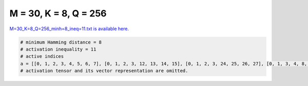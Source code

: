 
======================
M = 30, K = 8, Q = 256
======================

`M=30_K=8_Q=256_minh=8_ineq=11.txt is available here. <https://github.com/imtoolkit/imtoolkit/blob/master/imtoolkit/inds/M%3D30_K%3D8_Q%3D256_minh%3D8_ineq%3D11.txt>`_

.. code-block:: python

    # minimum Hamming distance = 8
    # activation inequality = 11
    # active indices
    a = [[0, 1, 2, 3, 4, 5, 6, 7], [0, 1, 2, 3, 12, 13, 14, 15], [0, 1, 2, 3, 24, 25, 26, 27], [0, 1, 3, 4, 8, 13, 19, 22], [0, 1, 4, 5, 24, 25, 28, 29], [0, 1, 6, 7, 16, 17, 20, 21], [0, 1, 6, 7, 18, 19, 22, 23], [0, 1, 6, 12, 26, 27, 28, 29], [0, 1, 7, 16, 19, 25, 27, 29], [0, 1, 8, 9, 16, 17, 26, 27], [0, 1, 8, 10, 12, 14, 25, 29], [0, 1, 8, 11, 12, 22, 23, 26], [0, 1, 8, 11, 13, 15, 20, 21], [0, 1, 8, 12, 15, 18, 19, 27], [0, 1, 8, 17, 19, 20, 23, 29], [0, 1, 9, 10, 12, 20, 21, 26], [0, 1, 9, 10, 13, 14, 24, 27], [0, 1, 9, 11, 12, 15, 17, 24], [0, 1, 9, 13, 15, 22, 23, 25], [0, 1, 10, 11, 16, 18, 20, 23], [0, 1, 11, 13, 14, 18, 19, 25], [0, 1, 11, 15, 16, 25, 26, 28], [0, 1, 12, 13, 16, 19, 21, 23], [0, 1, 13, 14, 16, 17, 28, 29], [0, 1, 14, 15, 16, 19, 20, 22], [0, 1, 14, 15, 17, 18, 21, 23], [0, 1, 14, 20, 21, 25, 27, 28], [0, 1, 16, 18, 22, 24, 27, 28], [0, 2, 3, 4, 9, 15, 16, 22], [0, 2, 3, 4, 10, 12, 19, 21], [0, 2, 3, 5, 9, 14, 18, 21], [0, 2, 3, 6, 8, 12, 18, 22], [0, 2, 3, 6, 9, 13, 19, 23], [0, 2, 4, 6, 8, 9, 28, 29], [0, 2, 6, 7, 13, 15, 24, 26], [0, 2, 6, 20, 22, 24, 27, 29], [0, 2, 7, 10, 12, 24, 28, 29], [0, 3, 6, 7, 21, 24, 25, 29], [0, 3, 8, 9, 23, 25, 26, 29], [0, 3, 10, 11, 25, 27, 28, 29], [0, 3, 15, 16, 17, 24, 26, 29], [0, 4, 7, 8, 18, 19, 24, 29], [0, 4, 8, 10, 15, 23, 27, 29], [0, 4, 9, 11, 14, 22, 26, 28], [0, 4, 11, 12, 20, 21, 24, 25], [0, 5, 6, 7, 11, 12, 17, 22], [0, 5, 8, 9, 10, 13, 19, 21], [0, 5, 8, 11, 15, 17, 23, 25], [0, 5, 8, 14, 20, 23, 26, 28], [0, 5, 9, 10, 11, 16, 22, 27], [0, 5, 10, 12, 16, 17, 19, 20], [0, 5, 10, 12, 18, 21, 22, 23], [0, 5, 11, 13, 16, 17, 18, 21], [0, 5, 11, 13, 19, 20, 22, 23], [0, 5, 11, 21, 24, 26, 27, 28], [0, 5, 16, 20, 23, 24, 25, 27], [0, 6, 7, 14, 17, 18, 26, 28], [0, 6, 8, 13, 16, 18, 19, 20], [0, 7, 11, 20, 22, 25, 26, 27], [0, 7, 19, 23, 24, 25, 26, 28], [0, 8, 13, 14, 16, 24, 25, 26], [0, 8, 16, 20, 21, 24, 28, 29], [0, 9, 10, 13, 18, 26, 28, 29], [0, 9, 17, 23, 24, 27, 28, 29], [0, 10, 12, 14, 15, 16, 23, 26], [0, 10, 14, 15, 17, 19, 25, 27], [0, 11, 14, 17, 22, 24, 25, 29], [0, 15, 18, 20, 22, 23, 24, 26], [1, 2, 3, 4, 11, 12, 22, 24], [1, 2, 3, 4, 17, 26, 28, 29], [1, 2, 3, 7, 8, 12, 19, 23], [1, 2, 4, 5, 12, 21, 23, 29], [1, 2, 4, 6, 8, 22, 23, 27], [1, 2, 4, 13, 15, 20, 24, 28], [1, 2, 5, 6, 14, 24, 27, 28], [1, 2, 5, 7, 9, 20, 21, 28], [1, 2, 6, 7, 13, 21, 27, 29], [1, 2, 6, 7, 15, 23, 25, 28], [1, 2, 8, 9, 20, 23, 24, 26], [1, 2, 8, 10, 12, 21, 22, 28], [1, 2, 8, 18, 25, 27, 28, 29], [1, 2, 9, 11, 12, 13, 20, 29], [1, 2, 12, 18, 19, 24, 26, 28], [1, 3, 4, 6, 10, 12, 14, 27], [1, 3, 4, 7, 8, 9, 16, 29], [1, 3, 5, 7, 8, 13, 15, 24], [1, 3, 5, 7, 11, 12, 14, 28], [1, 3, 5, 10, 17, 24, 27, 29], [1, 3, 6, 9, 11, 24, 28, 29], [1, 3, 7, 9, 17, 25, 27, 28], [1, 3, 7, 10, 15, 25, 26, 29], [1, 3, 8, 10, 14, 16, 24, 28], [1, 3, 8, 10, 19, 20, 21, 25], [1, 3, 9, 14, 16, 18, 25, 26], [1, 3, 16, 19, 20, 26, 27, 28], [1, 4, 5, 13, 20, 22, 26, 29], [1, 4, 5, 14, 23, 25, 26, 27], [1, 4, 7, 11, 20, 27, 28, 29], [1, 4, 8, 9, 10, 13, 18, 20], [1, 4, 9, 18, 24, 26, 27, 29], [1, 4, 10, 21, 23, 24, 27, 28], [1, 6, 8, 11, 17, 25, 26, 29], [1, 6, 13, 21, 24, 25, 26, 28], [1, 7, 8, 22, 24, 26, 28, 29], [1, 8, 11, 14, 23, 24, 27, 29], [1, 8, 12, 13, 22, 24, 25, 27], [1, 9, 10, 15, 22, 26, 27, 28], [1, 10, 16, 19, 21, 24, 26, 29], [2, 3, 5, 16, 22, 24, 25, 29], [2, 3, 8, 9, 16, 18, 20, 27], [2, 3, 9, 18, 23, 24, 25, 28], [2, 3, 13, 19, 24, 27, 28, 29], [2, 4, 5, 7, 10, 13, 18, 21], [2, 4, 5, 15, 17, 18, 24, 29], [2, 4, 7, 21, 25, 26, 27, 28], [2, 4, 8, 9, 18, 22, 25, 26], [2, 4, 8, 10, 13, 24, 25, 29], [2, 4, 10, 12, 13, 14, 17, 20], [2, 4, 10, 15, 17, 21, 22, 23], [2, 4, 11, 12, 13, 15, 16, 21], [2, 4, 11, 14, 17, 18, 19, 21], [2, 5, 6, 7, 11, 14, 16, 21], [2, 5, 6, 8, 16, 25, 26, 28], [2, 5, 7, 23, 24, 26, 27, 29], [2, 5, 9, 10, 11, 12, 17, 21], [2, 5, 9, 13, 17, 18, 19, 20], [2, 5, 11, 12, 13, 14, 18, 22], [2, 6, 9, 10, 11, 15, 16, 23], [2, 6, 9, 11, 12, 24, 25, 26], [2, 6, 9, 14, 17, 20, 21, 23], [2, 6, 10, 12, 14, 15, 18, 21], [2, 6, 10, 13, 16, 17, 19, 21], [2, 6, 10, 13, 18, 20, 22, 23], [2, 6, 11, 12, 19, 21, 22, 23], [2, 6, 11, 13, 14, 15, 19, 20], [2, 6, 18, 21, 23, 25, 26, 29], [2, 7, 9, 12, 13, 14, 19, 21], [2, 7, 9, 15, 16, 17, 18, 21], [2, 7, 10, 11, 17, 24, 25, 27], [2, 7, 10, 12, 16, 20, 21, 23], [2, 7, 10, 12, 17, 18, 19, 22], [2, 7, 11, 13, 16, 18, 19, 23], [2, 7, 11, 13, 17, 20, 21, 22], [2, 8, 11, 13, 17, 19, 24, 26], [2, 8, 11, 15, 16, 24, 27, 28], [2, 9, 10, 12, 16, 25, 27, 28], [2, 9, 12, 21, 22, 26, 27, 29], [2, 10, 14, 15, 24, 25, 26, 28], [2, 11, 12, 20, 23, 26, 27, 28], [2, 11, 13, 14, 25, 26, 27, 29], [3, 4, 5, 6, 9, 14, 16, 23], [3, 4, 5, 6, 10, 13, 19, 20], [3, 4, 5, 6, 11, 12, 18, 21], [3, 4, 5, 7, 11, 13, 16, 22], [3, 4, 6, 7, 11, 14, 17, 20], [3, 4, 7, 8, 17, 24, 25, 26], [3, 4, 8, 9, 15, 19, 23, 28], [3, 4, 8, 12, 17, 18, 19, 20], [3, 4, 9, 10, 11, 12, 16, 20], [3, 4, 9, 13, 17, 20, 22, 23], [3, 4, 10, 12, 13, 15, 18, 22], [3, 4, 10, 14, 16, 17, 19, 22], [3, 4, 10, 15, 19, 24, 26, 27], [3, 4, 11, 12, 13, 14, 19, 23], [3, 4, 12, 14, 20, 24, 28, 29], [3, 5, 6, 7, 10, 14, 18, 22], [3, 5, 9, 10, 11, 13, 18, 23], [3, 5, 9, 11, 14, 24, 25, 27], [3, 5, 9, 13, 14, 15, 19, 22], [3, 5, 10, 12, 13, 14, 16, 21], [3, 5, 10, 15, 16, 20, 22, 23], [3, 5, 10, 15, 17, 18, 19, 21], [3, 5, 11, 14, 17, 21, 22, 23], [3, 5, 12, 18, 25, 26, 27, 28], [3, 6, 7, 13, 22, 26, 27, 28], [3, 6, 8, 14, 19, 20, 22, 23], [3, 6, 8, 20, 21, 26, 27, 29], [3, 6, 9, 15, 18, 21, 22, 23], [3, 6, 13, 15, 20, 24, 25, 27], [3, 6, 17, 18, 23, 24, 26, 27], [3, 7, 8, 15, 16, 18, 19, 22], [3, 7, 9, 12, 13, 15, 16, 23], [3, 7, 9, 14, 17, 18, 19, 23], [3, 7, 10, 13, 19, 21, 22, 23], [3, 7, 11, 16, 23, 26, 28, 29], [3, 9, 10, 14, 15, 16, 27, 29], [3, 11, 18, 19, 24, 25, 26, 29], [4, 5, 8, 9, 19, 20, 25, 27], [4, 5, 8, 11, 12, 14, 16, 25], [4, 5, 8, 17, 18, 21, 23, 27], [4, 5, 9, 10, 15, 16, 25, 26], [4, 5, 12, 13, 17, 19, 21, 22], [4, 5, 14, 15, 16, 18, 21, 22], [4, 6, 8, 10, 16, 17, 20, 23], [4, 6, 9, 22, 23, 24, 25, 29], [4, 6, 10, 11, 12, 15, 17, 19], [4, 6, 10, 11, 13, 14, 16, 18], [4, 6, 12, 14, 16, 19, 20, 21], [4, 6, 12, 19, 24, 25, 27, 28], [4, 6, 17, 19, 20, 24, 26, 29], [4, 7, 10, 16, 17, 25, 28, 29], [4, 8, 12, 14, 17, 26, 27, 28], [4, 8, 15, 18, 20, 22, 28, 29], [4, 9, 12, 18, 20, 21, 27, 28], [4, 9, 14, 19, 21, 25, 26, 29], [4, 10, 12, 20, 25, 26, 27, 29], [4, 11, 13, 14, 15, 17, 25, 28], [4, 19, 22, 23, 26, 27, 28, 29], [5, 6, 10, 18, 19, 27, 28, 29], [5, 6, 13, 14, 16, 17, 20, 22], [5, 6, 17, 18, 20, 24, 25, 28], [5, 7, 8, 9, 12, 15, 17, 19], [5, 7, 8, 11, 14, 15, 20, 22], [5, 7, 9, 11, 18, 19, 21, 22], [5, 7, 10, 11, 12, 15, 16, 18], [5, 7, 10, 11, 13, 14, 17, 19], [5, 7, 12, 14, 16, 19, 22, 23], [5, 7, 13, 15, 16, 19, 20, 21], [5, 7, 14, 22, 25, 27, 28, 29], [5, 8, 10, 15, 18, 24, 25, 27], [5, 8, 12, 21, 24, 25, 26, 29], [5, 9, 15, 17, 20, 22, 24, 27], [5, 9, 16, 19, 20, 22, 28, 29], [5, 10, 11, 15, 23, 24, 28, 29], [5, 13, 17, 23, 25, 26, 28, 29], [5, 14, 16, 18, 24, 26, 28, 29], [6, 7, 8, 9, 16, 19, 21, 23], [6, 7, 8, 9, 17, 18, 20, 22], [6, 7, 8, 10, 12, 15, 22, 23], [6, 7, 8, 10, 13, 14, 20, 21], [6, 7, 8, 11, 12, 14, 18, 19], [6, 7, 8, 11, 13, 15, 16, 17], [6, 7, 9, 10, 13, 15, 18, 19], [6, 7, 9, 11, 12, 15, 20, 21], [6, 7, 12, 13, 16, 18, 21, 22], [6, 7, 12, 13, 17, 19, 20, 23], [6, 7, 12, 15, 16, 24, 27, 29], [6, 7, 14, 15, 16, 18, 20, 23], [6, 7, 14, 15, 17, 19, 21, 22], [6, 10, 11, 16, 17, 24, 26, 28], [6, 12, 13, 16, 17, 25, 26, 27], [7, 8, 9, 18, 19, 26, 27, 28], [7, 9, 11, 13, 15, 24, 25, 29], [8, 9, 10, 11, 12, 13, 14, 15], [8, 9, 14, 15, 16, 17, 22, 23], [8, 9, 14, 15, 18, 19, 20, 21], [8, 10, 12, 14, 17, 19, 21, 23], [8, 11, 13, 14, 17, 18, 20, 23], [8, 13, 16, 17, 18, 22, 25, 28], [8, 15, 16, 22, 25, 26, 27, 29], [9, 15, 21, 23, 24, 25, 26, 27], [9, 17, 20, 21, 22, 25, 26, 28], [10, 18, 21, 22, 24, 25, 28, 29], [11, 15, 17, 18, 26, 27, 28, 29], [11, 17, 20, 21, 23, 25, 27, 29], [12, 13, 14, 15, 20, 21, 22, 23]]
    # activation tensor and its vector representation are omitted.


